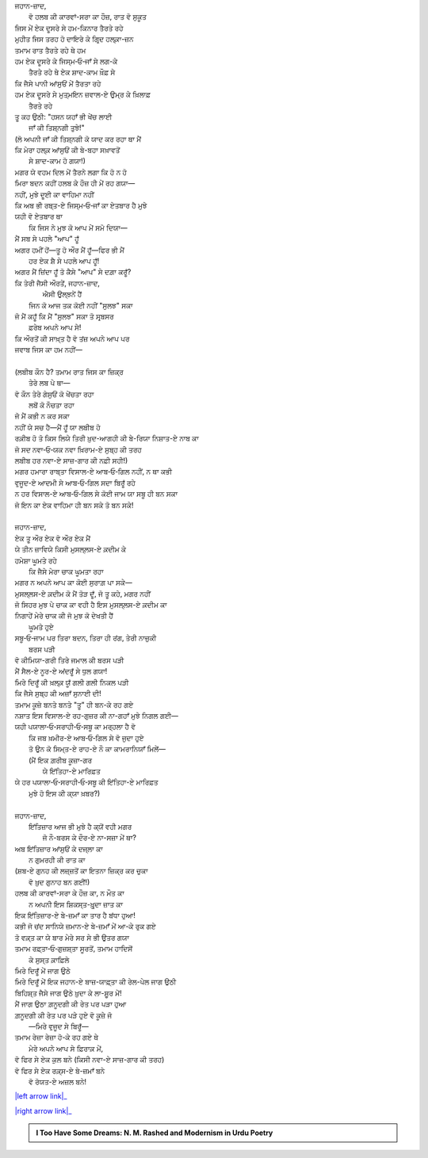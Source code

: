 .. title: §28ـ ਹਸਨ ਕੂਜ਼ਾ-ਗਰ ੩
.. slug: itoohavesomedreams/poem_28
.. date: 2016-03-02 15:55:18 UTC
.. tags: poem itoohavesomedreams rashid
.. link: 
.. description: Devanagari version of "Ḥasan kūzah-gar 3"
.. type: text



| ਜਹਾਨ-ਜ਼ਾਦ,
|     ਵੋ ਹਲਬ ਕੀ ਕਾਰਵਾਂ-ਸਰਾ ਕਾ ਹੌਜ਼, ਰਾਤ ਵੋ ਸੁਕੂਤ
| ਜਿਸ ਮੇਂ ਏਕ ਦੂਸਰੇ ਸੇ ਹਮ-ਕਿਨਾਰ ਤੈਰਤੇ ਰਹੇ
| ਮੁਹੀਤ ਜਿਸ ਤਰਹ ਹੋ ਦਾਇਰੇ ਕੇ ਗਿਰ੍ਦ ਹਲ੍ਕ਼ਾ-ਜ਼ਨ
| ਤਮਾਮ ਰਾਤ ਤੈਰਤੇ ਰਹੇ ਥੇ ਹਮ
| ਹਮ ਏਕ ਦੂਸਰੇ ਕੇ ਜਿਸ੍ਮ‐ਓ‐ਜਾਁ ਸੇ ਲਗ-ਕੇ
|         ਤੈਰਤੇ ਰਹੇ ਥੇ ਏਕ ਸ਼ਾਦ-ਕਾਮ ਖ਼ੌਫ਼ ਸੇ
| ਕਿ ਜੈਸੇ ਪਾਨੀ ਆਂਸੁਓਂ ਮੇਂ ਤੈਰਤਾ ਰਹੇ
| ਹਮ ਏਕ ਦੂਸਰੇ ਸੇ ਮੁਤ੍ਮਇਨ ਜ਼ਵਾਲ-ਏ ਉਮ੍ਰ ਕੇ ਖ਼ਿਲਾਫ਼
|             ਤੈਰਤੇ ਰਹੇ
| ਤੂ ਕਹ ਉਠੀ: "ਹਸਨ ਯਹਾਁ ਭੀ ਖੇਂਚ ਲਾਈ
|             ਜਾਁ ਕੀ ਤਿਸ਼੍ਨਗੀ ਤੁਝੇ!"
| (ਲੋ ਅਪਨੀ ਜਾਁ ਕੀ ਤਿਸ਼੍ਨਗੀ ਕੋ ਯਾਦ ਕਰ ਰਹਾ ਥਾ ਮੈਂ
| ਕਿ ਮੇਰਾ ਹਲ੍ਕ਼ ਆਂਸੁਓਂ ਕੀ ਬੇ-ਬਹਾ ਸਖ਼ਾਵਤੋਂ
|             ਸੇ ਸ਼ਾਦ-ਕਾਮ ਹੋ ਗਯਾ!)
| ਮਗਰ ਯੇ ਵਹਮ ਦਿਲ ਮੇਂ ਤੈਰਨੇ ਲਗਾ ਕਿ ਹੋ ਨ ਹੋ
| ਮਿਰਾ ਬਦਨ ਕਹੀਂ ਹਲਬ ਕੇ ਹੌਜ਼ ਹੀ ਮੇਂ ਰਹ ਗਯਾ—
| ਨਹੀਂ, ਮੁਝੇ ਦੂਈ ਕਾ ਵਾਹਿਮਾ ਨਹੀਂ
| ਕਿ ਅਬ ਭੀ ਰਬ੍ਤ-ਏ ਜਿਸ੍ਮ‐ਓ‐ਜਾਁ ਕਾ ਏਤਬਾਰ ਹੈ ਮੁਝੇ
| ਯਹੀ ਵੋ ਏਤਬਾਰ ਥਾ
|     ਕਿ ਜਿਸ ਨੇ ਮੁਝ ਕੋ ਆਪ ਮੇਂ ਸਮੋ ਦਿਯਾ—
| ਮੈਂ ਸਬ ਸੇ ਪਹਲੇ "ਆਪ" ਹੂਁ
| ਅਗਰ ਹਮੀਂ ਹੋਂ—ਤੂ ਹੋ ਔਰ ਮੈਂ ਹੂਁ—ਫਿਰ ਭੀ ਮੈਂ
|         ਹਰ ਏਕ ਸ਼ੈ ਸੇ ਪਹਲੇ ਆਪ ਹੂਁ!
| ਅਗਰ ਮੈਂ ਜ਼ਿਂਦਾ ਹੂਁ ਤੋ ਕੈਸੇ "ਆਪ" ਸੇ ਦਗ਼ਾ ਕਰੂਁ?
| ਕਿ ਤੇਰੀ ਜੈਸੀ ਔਰਤੇਂ, ਜਹਾਨ-ਜ਼ਾਦ,
|         ਐਸੀ ਉਲ੍ਝਨੇਂ ਹੈਂ
|     ਜਿਨ ਕੋ ਆਜ ਤਕ ਕੋਈ ਨਹੀਂ "ਸੁਲਝ" ਸਕਾ
| ਜੋ ਮੈਂ ਕਹੂਁ ਕਿ ਮੈਂ "ਸੁਲਝ" ਸਕਾ ਤੋ ਸਰ੍ਬਸਰ
|                 ਫ਼ਰੇਬ ਅਪਨੇ ਆਪ ਸੇ!
| ਕਿ ਔਰਤੋਂ ਕੀ ਸਾਖ਼੍ਤ ਹੈ ਵੋ ਤਂਜ਼ ਅਪਨੇ ਆਪ ਪਰ
| ਜਵਾਬ ਜਿਸ ਕਾ ਹਮ ਨਹੀਂ—
| 
| (ਲਬੀਬ ਕੌਨ ਹੈ? ਤਮਾਮ ਰਾਤ ਜਿਸ ਕਾ ਜ਼ਿਕ੍ਰ
|             ਤੇਰੇ ਲਬ ਪੇ ਥਾ—
| ਵੋ ਕੌਨ ਤੇਰੇ ਗੇਸੁਓਂ ਕੋ ਖੇਂਚਤਾ ਰਹਾ
|                 ਲਬੋਂ ਕੋ ਨੌਚਤਾ ਰਹਾ
| ਜੋ ਮੈਂ ਕਭੀ ਨ ਕਰ ਸਕਾ
| ਨਹੀਂ ਯੇ ਸਚ ਹੈ—ਮੈਂ ਹੂਁ ਯਾ ਲਬੀਬ ਹੋ
| ਰਕ਼ੀਬ ਹੋ ਤੋ ਕਿਸ ਲਿਯੇ ਤਿਰੀ ਖ਼ੁਦ-ਆਗਹੀ ਕੀ ਬੇ-ਰਿਯਾ ਨਿਸ਼ਾਤ-ਏ ਨਾਬ ਕਾ
| ਜੋ ਸਦ ਨਵਾ‐ਓ‐ਯਕ ਨਵਾ ਖ਼ਿਰਾਮ-ਏ ਸੁਬ੍ਹ ਕੀ ਤਰਹ
| ਲਬੀਬ ਹਰ ਨਵਾ-ਏ ਸਾਜ਼-ਗਾਰ ਕੀ ਨਫ਼ੀ ਸਹੀ!)
| ਮਗਰ ਹਮਾਰਾ ਰਾਬ੍ਤਾ ਵਿਸਾਲ-ਏ ਆਬ‐ਓ‐ਗਿਲ ਨਹੀਂ, ਨ ਥਾ ਕਭੀ
| ਵੁਜੂਦ-ਏ ਆਦਮੀ ਸੇ ਆਬ‐ਓ‐ਗਿਲ ਸਦਾ ਬਿਰੂਁ ਰਹੇ
| ਨ ਹਰ ਵਿਸਾਲ-ਏ ਆਬ‐ਓ‐ਗਿਲ ਸੇ ਕੋਈ ਜਾਮ ਯਾ ਸਬੂ ਹੀ ਬਨ ਸਕਾ
| ਜੋ ਇਨ ਕਾ ਏਕ ਵਾਹਿਮਾ ਹੀ ਬਨ ਸਕੇ ਤੋ ਬਨ ਸਕੇ!
| 
| ਜਹਾਨ-ਜ਼ਾਦ,
| ਏਕ ਤੂ ਔਰ ਏਕ ਵੋ ਔਰ ਏਕ ਮੈਂ
| ਯੇ ਤੀਨ ਜ਼ਾਵਿਯੇ ਕਿਸੀ ਮੁਸਲ੍ਲਸ-ਏ ਕ਼ਦੀਮ ਕੇ
| ਹਮੇਸ਼ਾ ਘੂਮਤੇ ਰਹੇ
|     ਕਿ ਜੈਸੇ ਮੇਰਾ ਚਾਕ ਘੂਮਤਾ ਰਹਾ
| ਮਗਰ ਨ ਅਪਨੇ ਆਪ ਕਾ ਕੋਈ ਸੁਰਾਗ਼ ਪਾ ਸਕੇ—
| ਮੁਸਲ੍ਲਸ-ਏ ਕ਼ਦੀਮ ਕੋ ਮੈਂ ਤੋੜ ਦੂਁ, ਜੋ ਤੂ ਕਹੇ, ਮਗਰ ਨਹੀਂ
| ਜੋ ਸਿਹਰ ਮੁਝ ਪੇ ਚਾਕ ਕਾ ਵਹੀ ਹੈ ਇਸ ਮੁਸਲ੍ਲਸ-ਏ ਕ਼ਦੀਮ ਕਾ
| ਨਿਗਾਹੇਂ ਮੇਰੇ ਚਾਕ ਕੀ ਜੋ ਮੁਝ ਕੋ ਦੇਖਤੀ ਹੈਂ
|                 ਘੂਮਤੇ ਹੁਏ
| ਸਬੂ‐ਓ‐ਜਾਮ ਪਰ ਤਿਰਾ ਬਦਨ, ਤਿਰਾ ਹੀ ਰਂਗ, ਤੇਰੀ ਨਾਜ਼ੁਕੀ
|                     ਬਰਸ ਪੜੀ
| ਵੋ ਕੀਮਿਯਾ-ਗਰੀ ਤਿਰੇ ਜਮਾਲ ਕੀ ਬਰਸ ਪੜੀ
| ਮੈਂ ਸੈਲ-ਏ ਨੂਰ-ਏ ਅਂਦਰੂਁ ਸੇ ਧੁਲ ਗਯਾ!
| ਮਿਰੇ ਦਿਰੂਁ ਕੀ ਖ਼ਲ੍ਕ਼ ਯੂਁ ਗਲੀ ਗਲੀ ਨਿਕਲ ਪੜੀ
| ਕਿ ਜੈਸੇ ਸੁਬ੍ਹ ਕੀ ਅਜ਼ਾਁ ਸੁਨਾਈ ਦੀ!
| ਤਮਾਮ ਕੂਜ਼ੇ ਬਨਤੇ ਬਨਤੇ "ਤੂ" ਹੀ ਬਨ-ਕੇ ਰਹ ਗਏ
| ਨਸ਼ਾਤ ਇਸ ਵਿਸਾਲ-ਏ ਰਹ-ਗੁਜ਼ਰ ਕੀ ਨਾ-ਗਹਾਁ ਮੁਝੇ ਨਿਗਲ ਗਈ—
| ਯਹੀ ਪਯਾਲਾ‐ਓ‐ਸਰਾਹੀ‐ਓ‐ਸਬੂ ਕਾ ਮਰ੍ਹਲਾ ਹੈ ਵੋ
|     ਕਿ ਜਬ ਖ਼ਮੀਰ-ਏ ਆਬ‐ਓ‐ਗਿਲ ਸੇ ਵੋ ਜੁਦਾ ਹੁਏ
|     ਤੋ ਉਨ ਕੋ ਸਿਮ੍ਤ-ਏ ਰਾਹ-ਏ ਨੌ ਕਾ ਕਾਮਰਾਨਿਯਾਁ ਮਿਲੇਂ—
|     (ਮੈਂ ਇਕ ਗ਼ਰੀਬ ਕੂਜ਼ਾ-ਗਰ
|                 ਯੇ ਇਂਤਿਹਾ-ਏ ਮਾਰਿਫ਼ਤ
| ਯੇ ਹਰ ਪਯਾਲਾ‐ਓ‐ਸਰਾਹੀ‐ਓ‐ਸਬੂ ਕੀ ਇਂਤਿਹਾ-ਏ ਮਾਰਿਫ਼ਤ
|             ਮੁਝੇ ਹੋ ਇਸ ਕੀ ਕ੍ਯਾ ਖ਼ਬਰ?)
| 
| ਜਹਾਨ-ਜ਼ਾਦ,
|     ਇਂਤਿਜ਼ਾਰ ਆਜ ਭੀ ਮੁਝੇ ਹੈ ਕ੍ਯੋਂ ਵਹੀ ਮਗਰ
|         ਜੋ ਨੌ-ਬਰਸ ਕੇ ਦੌਰ-ਏ ਨਾ-ਸਜ਼ਾ ਮੇਂ ਥਾ?
| ਅਬ ਇਂਤਿਜ਼ਾਰ ਆਂਸੁਓਂ ਕੇ ਦਜ੍ਲਾ ਕਾ
|             ਨ ਗੁਮਰਹੀ ਕੀ ਰਾਤ ਕਾ
| (ਸ਼ਬ-ਏ ਗੁਨਹ ਕੀ ਲਜ਼੍ਜ਼ਤੋਂ ਕਾ ਇਤਨਾ ਜ਼ਿਕ੍ਰ ਕਰ ਚੁਕਾ
|             ਵੋ ਖ਼ੁਦ ਗੁਨਾਹ ਬਨ ਗਈਂ!)
| ਹਲਬ ਕੀ ਕਾਰਵਾਂ-ਸਰਾ ਕੇ ਹੌਜ਼ ਕਾ, ਨ ਮੌਤ ਕਾ
|     ਨ ਅਪਨੀ ਇਸ ਸ਼ਿਕਸ੍ਤ-ਖ਼ੁਰ੍ਦਾ ਜ਼ਾਤ ਕਾ
| ਇਕ ਇਂਤਿਜ਼ਾਰ-ਏ ਬੇ-ਜ਼ਮਾਁ ਕਾ ਤਾਰ ਹੈ ਬਂਧਾ ਹੁਆ!
| ਕਭੀ ਜੋ ਚਂਦ ਸਾਨਿਯੇ ਜ਼ਮਾਨ-ਏ ਬੇ-ਜ਼ਮਾਁ ਮੇਂ ਆ-ਕੇ ਰੁਕ ਗਏ
| ਤੋ ਵਕ਼੍ਤ ਕਾ ਯੇ ਬਾਰ ਮੇਰੇ ਸਰ ਸੇ ਭੀ ਉਤਰ ਗਯਾ
| ਤਮਾਮ ਰਫ਼੍ਤਾ‐ਓ‐ਗੁਜ਼ਸ਼੍ਤਾ ਸੂਰਤੋਂ, ਤਮਾਮ ਹਾਦਿਸੋਂ
|             ਕੇ ਸੁਸ੍ਤ ਕ਼ਾਫ਼ਿਲੇ
| ਮਿਰੇ ਦਿਰੂਁ ਮੇਂ ਜਾਗ ਉਠੇ
| ਮਿਰੇ ਦਿਰੂਁ ਮੇਂ ਇਕ ਜਹਾਨ-ਏ ਬਾਜ਼-ਯਾਫ਼੍ਤਾ ਕੀ ਰੇਲ-ਪੇਲ ਜਾਗ ਉਠੀ
| ਬਿਹਿਸ਼੍ਤ ਜੈਸੇ ਜਾਗ ਉਠੇ ਖ਼ੁਦਾ ਕੇ ਲਾ-ਸ਼ੁੂਰ ਮੇਂ!
| ਮੈਂ ਜਾਗ ਉਠਾ ਗ਼ਨੂਦਗੀ ਕੀ ਰੇਤ ਪਰ ਪੜਾ ਹੁਆ
| ਗ਼ਨੂਦਗੀ ਕੀ ਰੇਤ ਪਰ ਪੜੇ ਹੁਏ ਵੋ ਕੂਜ਼ੇ ਜੋ
|         —ਮਿਰੇ ਵੁਜੂਦ ਸੇ ਬਿਰੂਁ—
| ਤਮਾਮ ਰੇਜ਼ਾ ਰੇਜ਼ਾ ਹੋ-ਕੇ ਰਹ ਗਏ ਥੇ
|     ਮੇਰੇ ਅਪਨੇ ਆਪ ਸੇ ਫ਼ਿਰਾਕ਼ ਮੇਂ,
| ਵੋ ਫਿਰ ਸੇ ਏਕ ਕੁਲ ਬਨੇ (ਕਿਸੀ ਨਵਾ-ਏ ਸਾਜ਼-ਗਾਰ ਕੀ ਤਰਹ)
| ਵੋ ਫਿਰ ਸੇ ਏਕ ਰਕ਼੍ਸ-ਏ ਬੇ-ਜ਼ਮਾਁ ਬਨੇ
|             ਵੋ ਰੋਯਤ-ਏ ਅਜ਼ਲ ਬਨੇ!

|left arrow link|_

|right arrow link|_



.. |left arrow link| replace:: :emoji:`arrow_left` §27. ਹਸਨ ਕੂਜ਼ਾ-ਗਰ ੨ 
.. _left arrow link: /hi/itoohavesomedreams/poem_27

.. |right arrow link| replace::  §29. ਹਸਨ ਕੂਜ਼ਾ-ਗਰ ੪ :emoji:`arrow_right` 
.. _right arrow link: /hi/itoohavesomedreams/poem_29

.. admonition:: I Too Have Some Dreams: N. M. Rashed and Modernism in Urdu Poetry


  .. link_figure:: /itoohavesomedreams/
        :title: I Too Have Some Dreams Resource Page
        :class: link-figure
        :image_url: /galleries/i2havesomedreams/i2havesomedreams-small.jpg
        
.. _جمیل نوری نستعلیق فانٹ: http://ur.lmgtfy.com/?q=Jameel+Noori+nastaleeq
 

